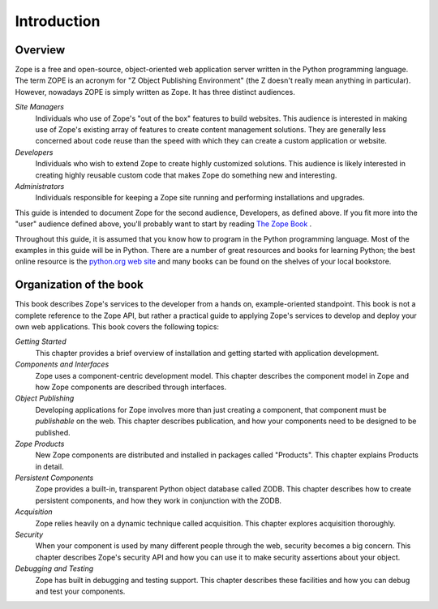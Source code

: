 ############
Introduction
############

Overview
========

Zope is a free and open-source, object-oriented web application
server written in the Python programming language.  The term ZOPE is
an acronym for "Z Object Publishing Environment" (the Z doesn't
really mean anything in particular).  However, nowadays ZOPE is
simply written as Zope.  It has three distinct audiences.

*Site Managers*
  Individuals who use of Zope's "out of the box" features to build
  websites.  This audience is interested in making use of Zope's
  existing array of features to create content management solutions.
  They are generally less concerned about code
  reuse than the speed with which they can create a custom
  application or website.

*Developers*
  Individuals who wish to extend Zope to create highly customized
  solutions.  This audience is likely interested in creating highly
  reusable custom code that makes Zope do something new and
  interesting.

*Administrators*
  Individuals responsible for keeping a Zope site running and
  performing installations and upgrades.

This guide is intended to document Zope for the second audience,
Developers, as defined above.  If you fit more into the "user"
audience defined above, you'll probably want to start by reading `The
Zope Book <https://zope.readthedocs.io/en/latest/zopebook/>`_ .

Throughout this guide, it is assumed that you know how to program in
the Python programming language.  Most of the examples in this guide
will be in Python.  There are a number of great resources and books
for learning Python; the best online resource is the `python.org web
site <https://www.python.org/>`_ and many books can be found on the
shelves of your local bookstore.

Organization of the book
========================

This book describes Zope's services to the developer from a hands on,
example-oriented standpoint.  This book is not a complete reference
to the Zope API, but rather a practical guide to applying Zope's
services to develop and deploy your own web applications.  This book
covers the following topics:

*Getting Started*
  This chapter provides a brief overview of installation and getting
  started with application development.

*Components and Interfaces*
  Zope uses a component-centric development model.  This chapter
  describes the component model in Zope and how Zope components are
  described through interfaces.

*Object Publishing*
  Developing applications for Zope involves more than just creating a
  component, that component must be *publishable* on the web.  This
  chapter describes publication, and how your components need to be
  designed to be published.

*Zope Products*
  New Zope components are distributed and installed in packages
  called "Products".  This chapter explains Products in detail.

*Persistent Components*
  Zope provides a built-in, transparent Python object database called
  ZODB.  This chapter describes how to create persistent components,
  and how they work in conjunction with the ZODB.

*Acquisition*
  Zope relies heavily on a dynamic technique called acquisition. This
  chapter explores acquisition thoroughly.

*Security*
  When your component is used by many different people through the
  web, security becomes a big concern.  This chapter describes Zope's
  security API and how you can use it to make security assertions
  about your object.

*Debugging and Testing*
  Zope has built in debugging and testing support.  This chapter
  describes these facilities and how you can debug and test your
  components.
